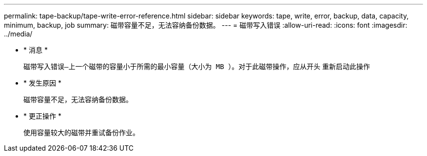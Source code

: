 ---
permalink: tape-backup/tape-write-error-reference.html 
sidebar: sidebar 
keywords: tape, write, error, backup, data, capacity, minimum, backup, job 
summary: 磁带容量不足，无法容纳备份数据。 
---
= 磁带写入错误
:allow-uri-read: 
:icons: font
:imagesdir: ../media/


* * 消息 *
+
`磁带写入错误—上一个磁带的容量小于所需的最小容量（大小为 MB ）。对于此磁带操作，应从开头` 重新启动此操作

* * 发生原因 *
+
磁带容量不足，无法容纳备份数据。

* * 更正操作 *
+
使用容量较大的磁带并重试备份作业。



